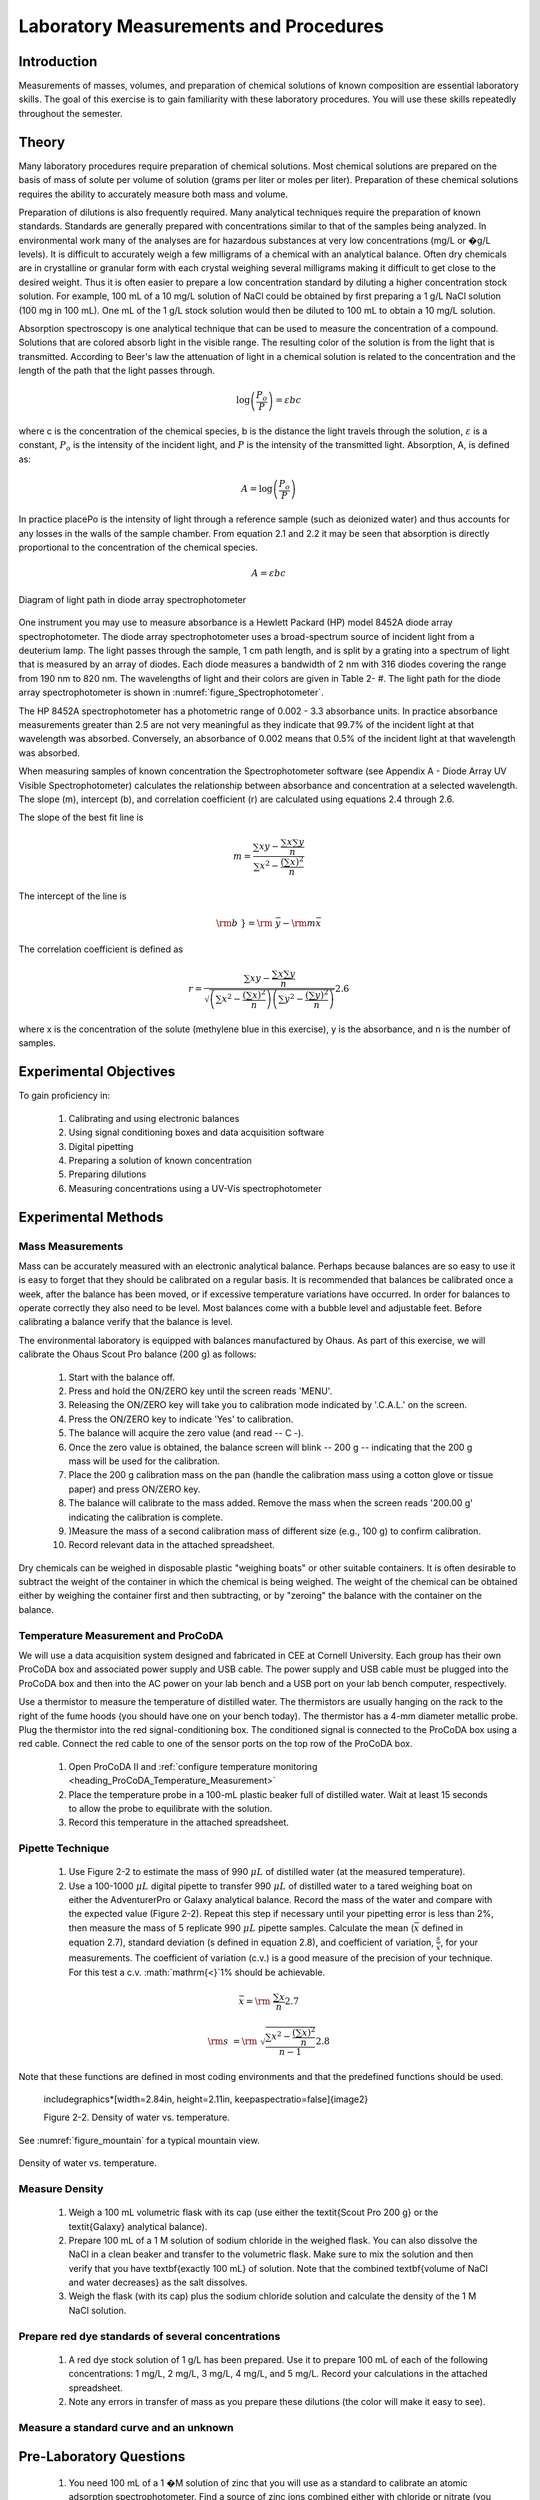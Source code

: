 .. _title_Laboratory_Measurements_and_Procedures:

******************************************
Laboratory Measurements and Procedures
******************************************


.. _heading_Laboratory_Measurements_and_Procedures_Introduction:

Introduction
=============

Measurements of masses, volumes, and preparation of chemical solutions of known composition are essential laboratory skills. The goal of this exercise is to gain familiarity with these laboratory procedures. You will use these skills repeatedly throughout the semester.

.. _heading_Laboratory_Measurements_and_Procedures_Theory:

Theory
======

Many laboratory procedures require preparation of chemical solutions. Most chemical solutions are prepared on the basis of mass of solute per volume of solution (grams per liter or moles per liter). Preparation of these chemical solutions requires the ability to accurately measure both mass and volume.

Preparation of dilutions is also frequently required. Many analytical techniques require the preparation of known standards. Standards are generally prepared with concentrations similar to that of the samples being analyzed. In environmental work many of the analyses are for hazardous substances at very low concentrations (mg/L or �g/L levels). It is difficult to accurately weigh a few milligrams of a chemical with an analytical balance. Often dry chemicals are in crystalline or granular form with each crystal weighing several milligrams making it difficult to get close to the desired weight. Thus it is often easier to prepare a low concentration standard by diluting a higher concentration stock solution. For example, 100 mL of a 10 mg/L solution of NaCl could be obtained by first preparing a 1 g/L NaCl solution (100 mg in 100 mL). One mL of the 1 g/L stock solution would then be diluted to 100 mL to obtain a 10 mg/L solution.

Absorption spectroscopy is one analytical technique that can be used to measure the concentration of a compound. Solutions that are colored absorb light in the visible range. The resulting color of the solution is from the light that is transmitted. According to Beer's law the attenuation of light in a chemical solution is related to the concentration and the length of the path that the light passes through.

.. math::

    \log \left(\frac{P_o }{P} \right)=\varepsilon bc

where c is the concentration of the chemical species, b is the distance the light travels through the solution, :math:`\varepsilon` is a constant, :math:`P_o` is the intensity of the incident light, and :math:`P` is the intensity of the transmitted light. Absorption, A, is defined as:

.. math::



.. math::

    A=\log \left(\frac{P_{o} }{P} \right)

In practice placePo is the intensity of light through a reference sample (such as deionized water) and thus accounts for any losses in the walls of the sample chamber. From equation 2.1 and 2.2 it may be seen that absorption is directly proportional to the concentration of the chemical species.

.. math::

    A=\varepsilon bc



.. _figure_Spectrophotometer:

.. figure:: Images/Spectrophotometer.png
    :width: 300px
    :align: center
    :alt: Spectrophotometer light path

    Diagram of light path in diode array spectrophotometer




One instrument you may use to measure absorbance is a Hewlett Packard (HP) model 8452A diode array spectrophotometer. The diode array spectrophotometer uses a broad-spectrum source of incident light from a deuterium lamp. The light passes through the sample, 1 cm path length, and is split by a grating into a spectrum of light that is measured by an array of diodes. Each diode measures a bandwidth of 2 nm with 316 diodes covering the range from 190 nm to 820 nm. The wavelengths of light and their colors are given in Table 2- #. The light path for the diode array spectrophotometer is shown in :numref:`figure_Spectrophotometer`.

The HP 8452A spectrophotometer has a photometric range of 0.002 - 3.3 absorbance units. In practice absorbance measurements greater than 2.5 are not very meaningful as they indicate that 99.7\% of the incident light at that wavelength was absorbed. Conversely, an absorbance of 0.002 means that 0.5\% of the incident light at that wavelength was absorbed.

When measuring samples of known concentration the Spectrophotometer software (see Appendix A - Diode Array UV Visible Spectrophotometer) calculates the relationship between absorbance and concentration at a selected wavelength. The slope (m), intercept (b), and correlation coefficient (r) are calculated using equations 2.4 through 2.6.

The slope of the best fit line is

.. math::

    m=\frac{\sum xy -{\textstyle\frac{\sum x \sum y }{n}} }{\sum x^{2}  -\frac{\left(\sum x \right)^{2} }{n} }

The intercept of the line is

.. math::

    \rm b\; }={\rm \; }\bar{y}-{\rm m}\bar{x}

The correlation coefficient is defined as

.. math::

    r=\frac{\sum xy -{\textstyle\frac{\sum x \sum y }{n}} }{\sqrt{\left(\sum x^{2}  -\frac{\left(\sum x \right)^{2} }{n} \right)\left(\sum y^{2}  -\frac{\left(\sum y \right)^{2} }{n} \right)} }  2.6

where x is the concentration of the solute (methylene blue in this exercise), y is the absorbance, and n is the number of samples.

.. _heading_Laboratory_Measurements_and_Procedures_Experimental_Objectives:

Experimental Objectives
=======================

To gain proficiency in:

 #. Calibrating and using electronic balances
 #. Using signal conditioning boxes and data acquisition software
 #. Digital pipetting
 #. Preparing a solution of known concentration
 #. Preparing dilutions
 #. Measuring concentrations using a UV-Vis spectrophotometer


.. _heading_Laboratory_Measurements_and_Procedures_Experimental_Methods:

Experimental Methods
====================

Mass Measurements
-----------------

Mass can be accurately measured with an electronic analytical balance. Perhaps because balances are so easy to use it is easy to forget that they should be calibrated on a regular basis. It is recommended that balances be calibrated once a week, after the balance has been moved, or if excessive temperature variations have occurred. In order for balances to operate correctly they also need to be level. Most balances come with a bubble level and adjustable feet. Before calibrating a balance verify that the balance is level.

The environmental laboratory is equipped with balances manufactured by Ohaus.  As part of this exercise, we will calibrate the Ohaus Scout Pro balance (200 g) as follows:

 #. Start with the balance off.
 #. Press and hold the ON/ZERO key until the screen reads 'MENU'.
 #. Releasing the ON/ZERO key will take you to calibration mode indicated by '.C.A.L.' on the screen.
 #. Press the ON/ZERO key to indicate 'Yes' to calibration.
 #. The balance will acquire the zero value (and read -- C -).
 #. Once the zero value is obtained, the balance screen will blink -- 200 g -- indicating that the 200 g mass will be used for the calibration.
 #. Place the 200 g calibration mass on the pan (handle the calibration mass using a cotton glove or tissue paper) and press ON/ZERO key.
 #. The balance will calibrate to the mass added. Remove the mass when the screen reads '200.00 g' indicating the calibration is complete.
 #. )Measure the mass of a second calibration mass of different size (e.g., 100 g) to confirm calibration.
 #. Record relevant data in the attached spreadsheet.

Dry chemicals can be weighed in disposable plastic "weighing boats" or other suitable containers. It is often desirable to subtract the weight of the container in which the chemical is being weighed. The weight of the chemical can be obtained either by weighing the container first and then subtracting, or by "zeroing" the balance with the container on the balance.


Temperature Measurement and ProCoDA
-----------------------------------

We will use a data acquisition system designed and fabricated in CEE at Cornell University. Each group has their own ProCoDA box and associated power supply and USB cable. The power supply and USB cable must be plugged into the ProCoDA box and then into the AC power on your lab bench and a USB port on your lab bench computer, respectively.

Use a thermistor to measure the temperature of distilled water. The thermistors are usually hanging on the rack to the right of the fume hoods (you should have one on your bench today). The thermistor has a 4-mm diameter metallic probe. Plug the thermistor into the red signal-conditioning box. The conditioned signal is connected to the ProCoDA box using a red cable. Connect the red cable to one of the sensor ports on the top row of the ProCoDA box.

 #. Open ProCoDA II and :ref:`configure temperature monitoring <heading_ProCoDA_Temperature_Measurement>`
 #. Place the temperature probe in a 100-mL plastic beaker full of distilled water. Wait at least 15 seconds to allow the probe to equilibrate with the solution.
 #. Record this temperature in the attached spreadsheet.


Pipette Technique
-----------------

 #. Use Figure 2-2 to estimate the mass of 990 :math:`\mu L` of distilled water (at the measured temperature).
 #. Use a 100-1000 :math:`\mu L` digital pipette to transfer 990 :math:`\mu L` of distilled water to a tared weighing boat on either the AdventurerPro or Galaxy analytical balance. Record the mass of the water and compare with the expected value (Figure 2-2). Repeat this step if necessary until your pipetting error is less than 2\%, then measure the mass of 5 replicate 990 :math:`\mu L` pipette samples. Calculate the mean (:math:`\bar{x}` defined in equation 2.7), standard deviation (s defined in equation 2.8), and coefficient of variation, :math:`\frac{s}{\bar{x}}`, for your measurements. The coefficient of variation (c.v.) is a good measure of the precision of your technique. For this test a c.v. :math:`\mathrm{<}`1\% should be achievable.

.. math::

    \bar{x}={\rm \; }\frac{\sum x }{n}  2.7

.. math::

    {\rm s\; }={\rm \; }\sqrt{\frac{\sum x^{2}  -\frac{(\sum x )^{2} }{n} }{n-1} }  2.8


Note that these functions are defined in most coding environments and that the predefined functions should be used.

 \includegraphics*[width=2.84in, height=2.11in, keepaspectratio=false]{image2}

 Figure  2-2. Density of water vs. temperature.

See :numref:`figure_mountain` for a typical mountain view.

.. _figure_Density_vs_temperature:

.. figure:: Images/Density_vs_temperature.png
    :width: 300px
    :align: center
    :alt: Density of water vs. temperature

    Density of water vs. temperature.


Measure Density
---------------

 #. Weigh a 100 mL volumetric flask with its cap (use either the \textit{Scout Pro 200 g} or the \textit{Galaxy} analytical balance).
 #. Prepare 100 mL of a 1 M solution of sodium chloride in the weighed flask. You can also dissolve the NaCl in a clean beaker and transfer to the volumetric flask.  Make sure to mix the solution and then verify that you have \textbf{exactly 100 mL} of solution. Note that the combined \textbf{volume of NaCl and water decreases} as the salt dissolves.
 #. Weigh the flask (with its cap) plus the sodium chloride solution and calculate the density of the 1 M NaCl solution.

Prepare red dye standards of several concentrations
---------------------------------------------------

 #. A red dye stock solution of 1 g/L has been prepared. Use it to prepare 100 mL of each of the following concentrations: 1 mg/L, 2 mg/L, 3 mg/L, 4 mg/L, and 5 mg/L.  Record your calculations in the attached spreadsheet.
 #. Note any errors in transfer of mass as you prepare these dilutions (the color will make it easy to see).

Measure a standard curve and an unknown
---------------------------------------

 .. todo:: need to create a method here!

.. _heading_Laboratory_Measurements_and_Procedures_Pre-Laboratory_Questions:

Pre-Laboratory Questions
========================

 #. You need 100 mL of a 1 �M solution of zinc that you will use as a standard to calibrate an atomic adsorption spectrophotometer. Find a source of zinc ions combined either with chloride or nitrate (you can use the internet or any other source of information). What is the molecular formula of the compound that you found? Zinc disposal down the sanitary sewer is restricted at Cornell and the solutions you prepare may need to be disposed of as hazardous waste. As an environmental engineering student you strive to minimize waste production. How would you prepare this standard using techniques readily available in the environmental laboratory so that you minimize the production of solutions that you don't need? Note that we have pipettes that can dispense volumes between 10 ?L and 1 mL and that we have 100 mL and 1 L volumetric flasks. Include enough information so that you could prepare the standard without doing any additional calculations. Consider your ability to accurately weigh small masses. Explain your procedure for any dilutions. Note that the stock solution concentration should be an easy multiple of your desired solution concentration so you don't have to attempt to pipette a volume that the digital pipettes can't be set for such as 13.6 ?L.
 #. The density of sodium chloride solutions as a function of concentration is approximately :math:`0.6985C + \rho_{water}`. What is the density of a 1 M solution of sodium chloride?


.. _heading_Laboratory_Measurements_and_Procedures_Data_Analysis_and_Questions:

Data Analysis and Questions
===========================

Submit one spreadsheet containing the data sheet, exported absorbance data, graphs and answers to the questions.


 #. Fill out the Excel data sheet available from the course syllabus. Make sure that all calculated values are entered in the spreadsheet as equations. Failure to use the spreadsheet to do the calculations will not receive full credit. Note that this is likely the only assignment that we will do using Excel. All remaining analysis for the course will be done in Atom!
 #. Create a graph of absorbance at 660 nm vs. concentration of methylene blue in Atom using the exported data file. Does absorbance at 660 nm increase linearly with concentration of methylene blue?
 #. Plot ? as a function of wavelength for each of the standards on a single graph. Note that the path length is 1 cm. Make sure you include units and axis labels on your graph. If Beer's law is obeyed what should the graph look like?
 #. Did you use interpolation or extrapolation to get the concentration of the unknown?
 #. )What colors of light are most strongly absorbed by methylene blue?
 #. What measurement controls the accuracy of the density measurement for the NaCl solution? What density did you expect (see prelab 2)? Approximately what should the accuracy be?
 #. Don't forget to write a brief paragraph on conclusions and on suggestions using Markdown.
 #. Verify that your report and graphs meet the requirements as outlined in the course materials.


.. _heading_Laboratory_Measurements_and_Procedures_Lab_Prep_Notes:

Lab Prep Notes
==============

 Table 2-2. Reagent list.

\begin{tabular}{|p{0.7in}|p{0.7in}|p{0.7in}|} \hline
\textbf{\newline Description} & \textbf{\newline Supplier} & \textbf{Catalog number} \\ \hline
NaCl & Fisher Scientific &  BP358-1  \\ \hline
Methylene blue & Fisher Scientific & M291-25 \\ \hline
\end{tabular}

Table 2-3. Equipment list

\begin{tabular}{|p{1.1in}|p{1.1in}|p{0.8in}|} \hline
\textbf{\newline Description} & \textbf{\newline Supplier} & \textbf{Catalog number} \\ \hline
Calibra 100-1095 �L & Fisher Scientific & 13-707-5 \\ \hline
Calibra 10-109.5 �L & Fisher Scientific & 13-707-3 \\ \hline
DI 100 analytical toploader & Fisher Scientific & 01-913-1A \\ \hline
DI-800 Toploader & Fisher Scientific & 01-913-1C \\ \hline
100 mL volumetric & Fisher Scientific & 10-198-50B \\ \hline
UV-Vis spectrophotometer & Hewlett-Packard Company & 8452A \\ \hline
\end{tabular}

Table 2-4. Methylene Blue Stock Solution

\begin{tabular}{|p{0.6in}|p{0.5in}|p{0.6in}|p{0.5in}|} \hline
\textbf{Description} & \textbf{MW (g/M)} & \textbf{conc. (g/L)} & \textbf{100 mL} \\ \hline
C16H18N3SCl & 319.87 & 1 & 100.0 mg \\ \hline
\end{tabular}




.. _heading_Laboratory_Measurements_and_Procedures_Setup:

Setup
=====
 #. Prepare stock methylene blue solution and distribute to student workstations in 20 mL vials.
 #. Prepare 100 mL of unknown in concentration range of standards. Divide into two bottles (one for each spectrophotometer).
 #. Verify that spectrophotometers are working (prepare a calibration curve as a test).
 #. Verify that balances calibrate easily.
 #. Disassemble, clean, and lubricate all pipettes.
